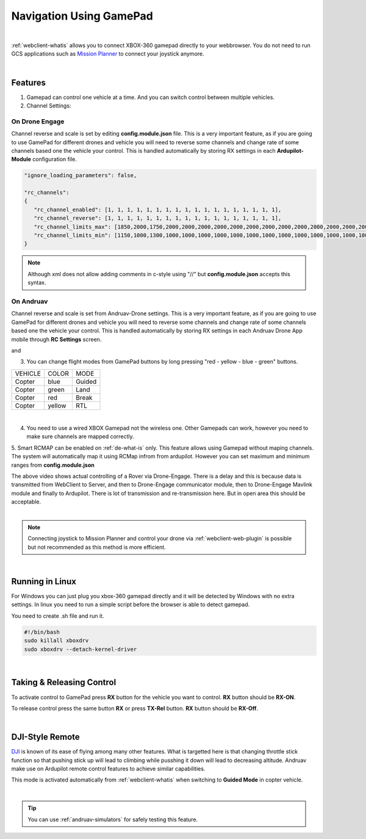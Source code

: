 .. _webclient-gamepad:



========================
Navigation Using GamePad
========================


.. youtube:: -qh248Hnn-M

|

:ref:`webclient-whatis` allows you to connect XBOX-360 gamepad directly to your webbrowser. 
You do not need to run GCS applications such as `Mission Planner <https://ardupilot.org/planner/>`_ to connect your joystick anymore.

|

Features
========

1. Gamepad can control one vehicle at a time. And you can switch control between multiple vehicles.
2. Channel Settings:

On Drone Engage
---------------
Channel reverse and scale is set by editing **config.module.json** file. This is a very important feature, as if you are going to use GamePad for different drones and vehicle you will need to reverse some channels and change rate of some channels based one the vehicle your control. This is handled automatically by storing RX settings in each **Ardupilot-Module** configuration file.


.. code-block:: JAVASCRIPT

   "ignore_loading_parameters": false,

   "rc_channels":
   {
      "rc_channel_enabled": [1, 1, 1, 1, 1, 1, 1, 1, 1, 1, 1, 1, 1, 1, 1, 1, 1, 1],
      "rc_channel_reverse": [1, 1, 1, 1, 1, 1, 1, 1, 1, 1, 1, 1, 1, 1, 1, 1, 1, 1],
      "rc_channel_limits_max": [1850,2000,1750,2000,2000,2000,2000,2000,2000,2000,2000,2000,2000,2000,2000,2000,2000,2000],
      "rc_channel_limits_min": [1150,1000,1300,1000,1000,1000,1000,1000,1000,1000,1000,1000,1000,1000,1000,1000,1000,1000]
   }
   
.. note::

    Although xml does not allow adding comments in c-style using "//" but **config.module.json** accepts this syntax.


On Andruav
----------

Channel reverse and scale is set from Andruav-Drone settings. This is a very important feature, as if you are going to use GamePad for different drones and vehicle you will need to reverse some channels and change rate of some channels based one the vehicle your control. This is handled automatically by storing RX settings in each Andruav Drone App mobile through **RC Settings** screen.


|pic1|  and   |pic2|

.. |pic1| image:: ./images/rc_settings.png
   :width: 35 %
   :alt: How to enter to RC Settings

.. |pic2| image:: ./images/rc_screen.png
   :width: 35 %
   :alt: Adjust Channels

3. You can change flight modes from GamePad buttons by long pressing "red - yellow - blue - green" buttons.

+------------+------------+-----------+
| VEHICLE    | COLOR      | MODE      |
+------------+------------+-----------+
| Copter     | blue       | Guided    |
+------------+------------+-----------+
| Copter     | green      | Land      |
+------------+------------+-----------+
| Copter     | red        | Break     |
+------------+------------+-----------+
| Copter     | yellow     | RTL       |
+------------+------------+-----------+

.. image:: ./images/rx_web_onscreen2.png
   :width: 50 %
   :alt: Adjust Channels

|


4. You need to use a wired XBOX Gamepad not the wireless one. Other Gamepads can work, however you need to make sure channels are mapped correctly.


.. image:: ./images/xbox-wired.png
   :align: center
   :alt: XBox Wired Gamepad


5. Smart RCMAP can be enabled on :ref:`de-what-is` only. This feature allows using Gamepad without maping channels. The system will automatically map it using RCMap infrom from ardupilot. 
However you can set maximum and minimum ranges from **config.module.json**



.. youtube:: MeYIKJpHngM


|
   The above video shows actual controlling of a Rover via Drone-Engage. There is a delay and this is because data is transmitted from WebClient to Server, and then to Drone-Engage communicator module, then to Drone-Engage Mavlink module and finally to Ardupilot.
   There is lot of transmission and re-transmission here. But in open area this should be acceptable.

|
.. note::
  Connecting joystick to Mission Planner and control your drone via :ref:`webclient-web-plugin` is possible but not recommended as this method is more efficient.
|

Running in Linux
================

For Windows you can just plug you xbox-360 gamepad directly and it will be detected by Windows with no extra settings. In linux you need to run a simple script before the browser is able to detect gamepad.

You need to create .sh file and run it.

.. code-block:: bash

    #!/bin/bash
    sudo killall xboxdrv
    sudo xboxdrv --detach-kernel-driver

|

Taking & Releasing Control
==========================

To activate control to GamePad press **RX** button for the vehicle you want to control. **RX** button should be **RX-ON**.

.. image:: ./images/menu_rx_off.png
   :align: center
   :alt: Take Remote

To release control press the same button **RX** or press **TX-Rel** button. **RX** button should be **RX-Off**.

.. image:: ./images/menu_rx_on.png
   :align: center
   :alt: Release Remote

|

DJI-Style Remote
================

`DJI  <https://www.dji.com/phantom>`_ is known of its ease of flying among many other features. What is targetted here is that changing throttle stick function so that pushing stick up will lead to climbing while pusshing it down will lead to decreasing altitude. Andruav make use on Ardupilot remote control features to achieve similar capabilities.

This mode is activated automatically from :ref:`webclient-whatis` when switching to **Guided Mode** in copter vehicle. 

|

.. tip::
   You can use :ref:`andruav-simulators` for safely testing this feature.

   

